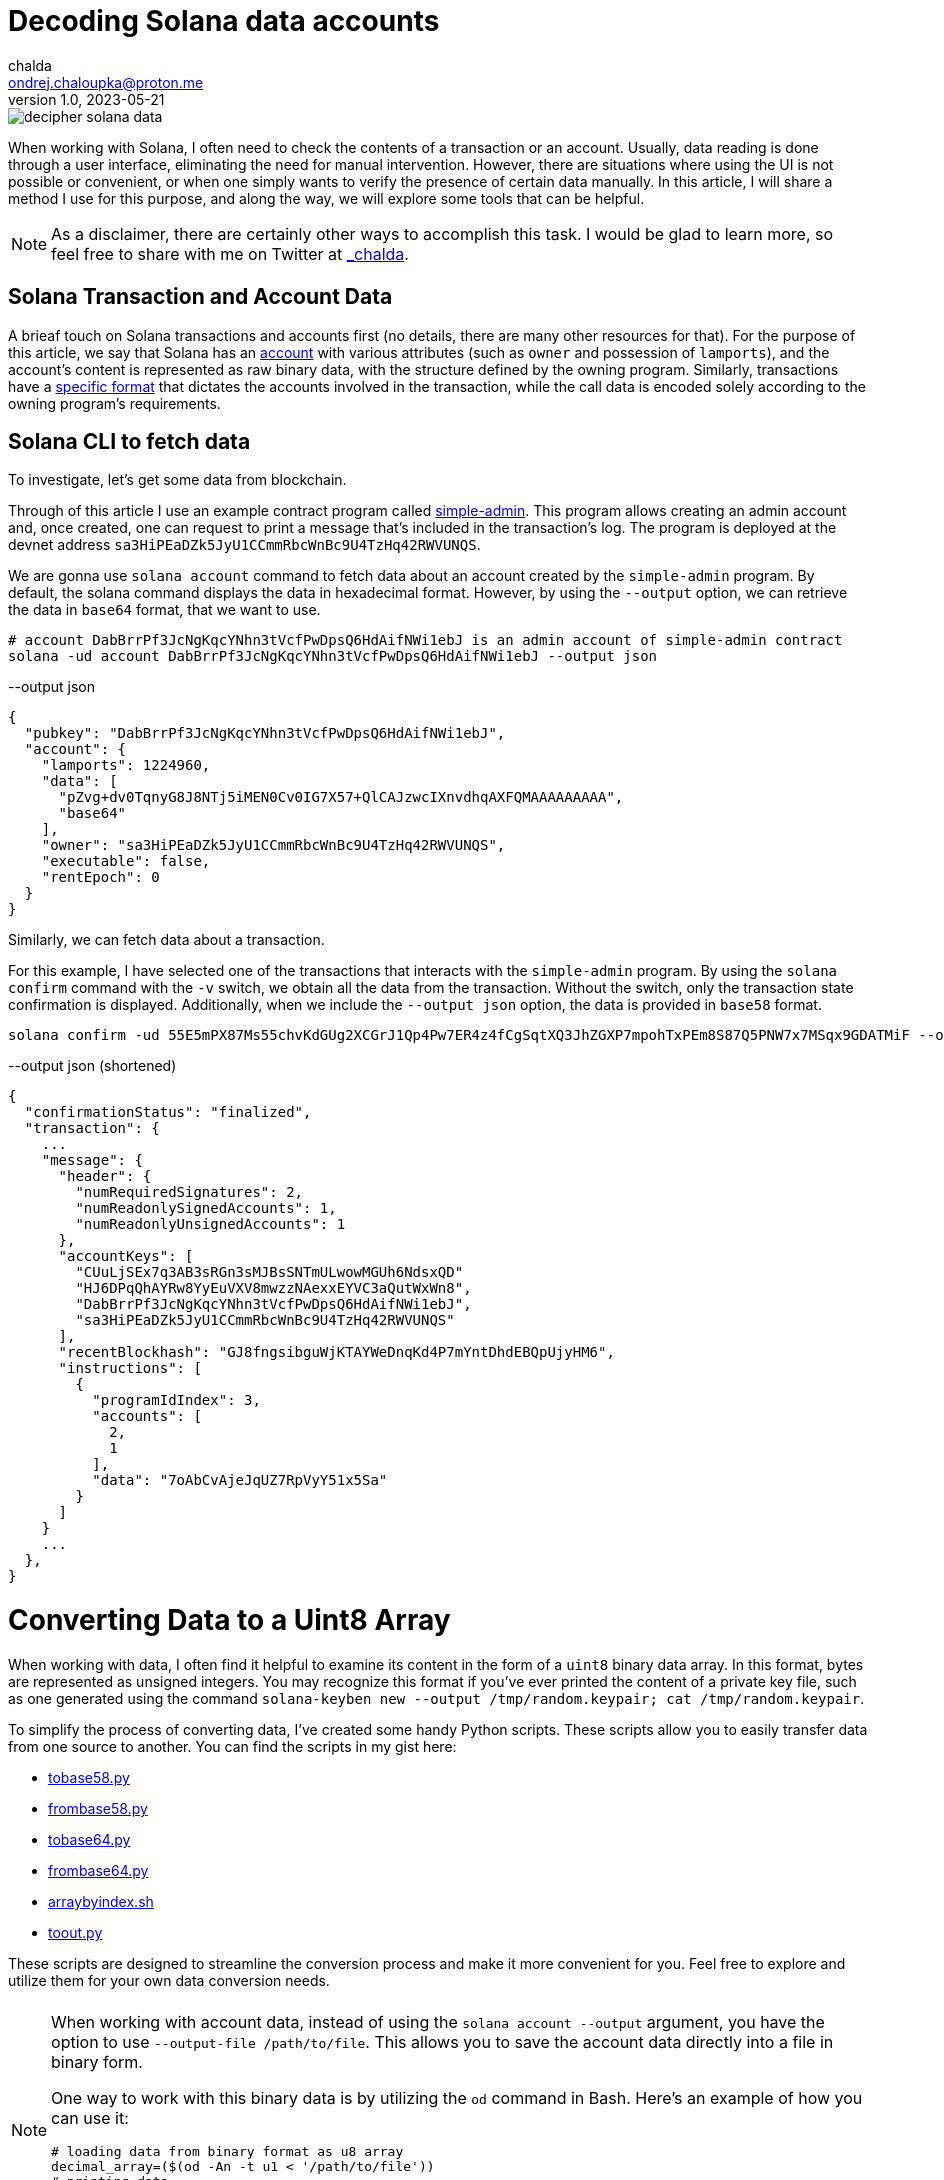 = Decoding Solana data accounts
chalda <ondrej.chaloupka@proton.me>
1.0, 2023-05-21

:page-template: post
:page-draft: false
:page-slug: decoding-solana-data
:page-category: solana
:page-tags: Solana, Python
:page-description: A way to manually semi-read Solana transaction and account data
:page-socialImage:  /images/articles/decoding-solana-data/decipher-solana-data.jpg

image::articles/decoding-solana-data/decipher-solana-data.jpg[]


When working with Solana, I often need to check the contents of a transaction or an account.
Usually, data reading is done through a user interface, eliminating the need for manual intervention.
However, there are situations where using the UI is not possible or convenient, or when one simply wants to verify the presence of certain data manually.
In this article, I will share a method I use for this purpose, and along the way, we will explore some tools that can be helpful.

NOTE: As a disclaimer, there are certainly other ways to accomplish this task. I would be glad to learn more,
      so feel free to share with me on Twitter at https://twitter.com/_chalda[_chalda].

== Solana Transaction and Account Data

A brieaf touch on Solana transactions and accounts first (no details, there are many other resources for that).
For the purpose of this article, we say that Solana has an https://solanacookbook.com/core-concepts/accounts.html#account-model[account] with various attributes (such as `owner` and possession of `lamports`), and the account's content is represented as raw binary data, with the structure defined by the owning program. Similarly, transactions have a https://solanacookbook.com/core-concepts/transactions.html#facts[specific format] that dictates the accounts involved in the transaction, while the call data is encoded solely according to the owning program's requirements.

== Solana CLI to fetch data

To investigate, let's get some data from blockchain.

Through of this article I use an example contract program called https://github.com/ochaloup/simple-admin[simple-admin].
This program allows creating an admin account and, once created, one can request to print a message that's included in the transaction's log.
The program is deployed at the devnet address `sa3HiPEaDZk5JyU1CCmmRbcWnBc9U4TzHq42RWVUNQS`.

We are gonna use `solana account` command to fetch data about an account created by the `simple-admin` program.
By default, the solana command displays the data in hexadecimal format.
However, by using the `--output` option, we can retrieve the data in `base64` format, that we want to use.

[source,sh]
----
# account DabBrrPf3JcNgKqcYNhn3tVcfPwDpsQ6HdAifNWi1ebJ is an admin account of simple-admin contract
solana -ud account DabBrrPf3JcNgKqcYNhn3tVcfPwDpsQ6HdAifNWi1ebJ --output json
----


[source,json]
.--output json
----
{
  "pubkey": "DabBrrPf3JcNgKqcYNhn3tVcfPwDpsQ6HdAifNWi1ebJ",
  "account": {
    "lamports": 1224960,
    "data": [
      "pZvg+dv0TqnyG8J8NTj5iMEN0Cv0IG7X57+QlCAJzwcIXnvdhqAXFQMAAAAAAAAA",
      "base64"
    ],
    "owner": "sa3HiPEaDZk5JyU1CCmmRbcWnBc9U4TzHq42RWVUNQS",
    "executable": false,
    "rentEpoch": 0
  }
}
----

Similarly, we can fetch data about a transaction.

For this example, I have selected one of the transactions that interacts with the `simple-admin` program.
By using the `solana confirm` command with the `-v` switch, we obtain all the data from the transaction.
Without the switch, only the transaction state confirmation is displayed.
Additionally, when we include the `--output json` option, the data is provided in `base58` format.

[source,sh]
----
solana confirm -ud 55E5mPX87Ms55chvKdGUg2XCGrJ1Qp4Pw7ER4z4fCgSqtXQ3JhZGXP7mpohTxPEm8S87Q5PNW7x7MSqx9GDATMiF --output json -v
----

[source,json]
.--output json (shortened)
----
{
  "confirmationStatus": "finalized",
  "transaction": {
    ...
    "message": {
      "header": {
        "numRequiredSignatures": 2,
        "numReadonlySignedAccounts": 1,
        "numReadonlyUnsignedAccounts": 1
      },
      "accountKeys": [
        "CUuLjSEx7q3AB3sRGn3sMJBsSNTmULwowMGUh6NdsxQD"
        "HJ6DPqQhAYRw8YyEuVXV8mwzzNAexxEYVC3aQutWxWn8",
        "DabBrrPf3JcNgKqcYNhn3tVcfPwDpsQ6HdAifNWi1ebJ",
        "sa3HiPEaDZk5JyU1CCmmRbcWnBc9U4TzHq42RWVUNQS"
      ],
      "recentBlockhash": "GJ8fngsibguWjKTAYWeDnqKd4P7mYntDhdEBQpUjyHM6",
      "instructions": [
        {
          "programIdIndex": 3,
          "accounts": [
            2,
            1
          ],
          "data": "7oAbCvAjeJqUZ7RpVyY51x5Sa"
        }
      ]
    }
    ...
  },
}
----

= Converting Data to a Uint8 Array

When working with data, I often find it helpful to examine its content in the form of a `uint8` binary data array.
In this format, bytes are represented as unsigned integers. You may recognize this format if you've ever printed
the content of a private key file, such as one generated using the command
`solana-keyben new --output /tmp/random.keypair; cat /tmp/random.keypair`.

To simplify the process of converting data, I've created some handy Python scripts.
These scripts allow you to easily transfer data from one source to another.
You can find the scripts in my gist here:

====
* link:https://gist.github.com/ochaloup/58ceee3ed436766ba7c444bf3fbc8545[tobase58.py]
* link:https://gist.github.com/ochaloup/8ecfd13ea84d4ac8603569716b1b34fb[frombase58.py]
* link:https://gist.github.com/ochaloup/e942f43e6c8a1356f422a1703596bad2[tobase64.py]
* link:https://gist.github.com/ochaloup/b3c2c2410f63782b75abcda96d261fea[frombase64.py]
* link:https://gist.github.com/ochaloup/4d6ca93a6826a65c3f1f781d5af59d4b[arraybyindex.sh]
* link:https://gist.github.com/ochaloup/87d8745c0aa7797fe1e9dbdfdb01c931[toout.py]
====

These scripts are designed to streamline the conversion process and make it more convenient for you.
Feel free to explore and utilize them for your own data conversion needs.

++++
<div id="tableWrapper" style="font-size: 14px; min-width: 100%; overflow-x: scroll; table-layout: fixed;">
  <table>
    <tr>
      <td>
      <script src="https://gist.github.com/ochaloup/58ceee3ed436766ba7c444bf3fbc8545.js"></script>
      </td>
      <td>
      <script src="https://gist.github.com/ochaloup/8ecfd13ea84d4ac8603569716b1b34fb.js"></script>
      </td>
      <td>
      <script src="https://gist.github.com/ochaloup/e942f43e6c8a1356f422a1703596bad2.js"></script>
      </td>
      <td>
      <script src="https://gist.github.com/ochaloup/b3c2c2410f63782b75abcda96d261fea.js"></script>
      </td>
      <td>
      <script src="https://gist.github.com/ochaloup/4d6ca93a6826a65c3f1f781d5af59d4b.js"></script>
      </td>
      <td>
      <script src="https://gist.github.com/ochaloup/87d8745c0aa7797fe1e9dbdfdb01c931.js"></script>
      </td>
    </tr>
  </table>
</div>
++++

[NOTE]
====
When working with account data, instead of using the `solana account --output` argument,
you have the option to use `--output-file /path/to/file`.
This allows you to save the account data directly into a file in binary form.

One way to work with this binary data is by utilizing the `od` command in Bash.
Here's an example of how you can use it:

[source,sh]
----
# loading data from binary format as u8 array
decimal_array=($(od -An -t u1 < '/path/to/file'))
# printing data
echo "${decimal_array[@]}"

# printing only last 32 bytes of the loaded data
echo "${decimal_array[@]:(-32):32}"
----

====


// TODO: continue here
== Data Interpretation

When the program is written with Anchor, we have the benefit of knowing that the data is encoded
with https://borsh.io[borsh], and we know that Anchor uses `8 bytes` as the byte data length
for the https://docs.rs/anchor-lang/latest/anchor_lang/trait.Discriminator.html[discriminator]
(sha256 hash of the account's Rust identifier).

We have the https://github.com/ochaloup/simple-admin/[contract source code] at hand.
The data structure of the 
https://github.com/ochaloup/simple-admin/blob/blog-post/programs/simple-admin/src/state/simple_account.rs[`simple_account`]
is declaratively defined in the code. We can see that it includes
https://docs.rs/solana-program/latest/solana_program/pubkey/struct.Pubkey.html[a `Pubkey` field],
which has a length of 32 bytes,
and a `u64` number with a length of 8 bytes.

By examining this code, we can gain insights into the structure of the data and understand the specific lengths of the fields used in our Solana program contract.

== Data interpretation

We started with the simple Solana program contract written with https://www.anchor-lang.com[Anchor].
When the program is written with Anchor we have a benefit that we know that data is encoded
with https://borsh.io[borsh] and that Anchor uses `8 bytes`
https://docs.rs/anchor-lang/latest/anchor_lang/trait.Discriminator.html[discriminator]
(`sha256` hash of the account's Rust identifier).

We have the https://github.com/ochaloup/simple-admin/[contract source code]
at the hand.
The data structure of the
https://github.com/ochaloup/simple-admin/blob/blog-post/programs/simple-admin/src/state/simple_account.rs[`simple_account`]
is declaratively defined in the code. We can see there is `Pubkey`
that https://docs.rs/solana-program/latest/solana_program/pubkey/struct.Pubkey.html[Solana uses of length 32 bytes]
and then a `u64` number that has got length of 8 bytes.



<<simple-account>>
[source,rust]
----
pub struct SimpleAccount {
    pub admin: Pubkey,
    pub print_call_count: u64,
}
----

With call of `solana account` CLI command we've got `base64` formatted data. Let's decode it to uint array
with the use of the scripts above.

[source,sh]
----
solana -ud account DabBrrPf3JcNgKqcYNhn3tVcfPwDpsQ6HdAifNWi1ebJ --output json
# ... taking data base64 string ...

frombase64.py pZvg+dv0TqnyG8J8NTj5iMEN0Cv0IG7X57+QlCAJzwcIXnvdhqAXFQMAAAAAAAAA
> [165,155,224,249,219,244,78,169,242,27,194,124,53,56,249,136,193,13,208,43,244,32,110,215,231,191,144,148,32,9,207,7,8,94,123,221,134,160,23,21,3,0,0,0,0,0,0,0]
----

We can see the array consists of 48 bytes. The first 8 bytes is the descriptor of Anchor,
the next 32 bytes is the `Pubkey` and last 8 bytes is the number
(it's the uint and Solana uses Little Endian encoding).

[source,sh]
----
# reading bytes at index 8 (9th byte) in length of 32 bytes
arraybyindex.sh [165,155,224,249,219,244,78,169,242,27,194,124,53,56,249,136,193,13,208,43,244,32,110,215,231,191,144,148,32,9,207,7,8,94,123,221,134,160,23,21,3,0,0,0,0,0,0,0] 8 32
# > [242,27,194,124,53,56,249,136,193,13,208,43,244,32,110,215,231,191,144,148,32,9,207,7,8,94,123,221,134,160,23,21]
# printing the 32 bytes in base58 format (Pubkey)
tobase58.py [242,27,194,124,53,56,249,136,193,13,208,43,244,32,110,215,231,191,144,148,32,9,207,7,8,94,123,221,134,160,23,21]
HJ6DPqQhAYRw8YyEuVXV8mwzzNAexxEYVC3aQutWxWn8

# reading bytes at index 40 (41st byte) in length of 8 bytes
arraybyindex.sh [165,155,224,249,219,244,78,169,242,27,194,124,53,56,249,136,193,13,208,43,244,32,110,215,231,191,144,148,32,9,207,7,8,94,123,221,134,160,23,21,3,0,0,0,0,0,0,0] 40 8
# > [3,0,0,0,0,0,0,0]
# printing the 8 bytes as integer
toout.py [3,0,0,0,0,0,0,0] int
# > 3
----

Until now we omitted the first 8 bytes which is the Anchor discriminator (i.e., `[165,155,224,249,219,244,78,169]`).
It's https://solana.stackexchange.com/a/5998/1386[a hash of account name] and we can consider it as internal Anchor details.
But if we want to double-check that we work with the right account - as the Anchor uses the discriminator to ensure
the loaded data belongs to the right account - then when having the source code we can get expanded version of the sources
when using `expand` CLI arguments.

[[anchor expand discriminator]]
[source,sh]
----
git clone https://github.com/ochaloup/simple-admin.git -b blog-post

anchor expand
# ...
# > Expanded simple-admin into file .anchor/expanded-macros/simple-admin/simple-admin-0.1.0.rs

cat .anchor/expanded-macros/simple-admin/simple-admin-0.1.0.rs | grep -i Discriminator
# ...
# > impl anchor_lang::Discriminator for SimpleAccount {
# >     const DISCRIMINATOR: [u8; 8] = [165, 155, 224, 249, 219, 244, 78, 169];
----

=== Transaction data structure

For the transaction output of the `solana confirm` command we can read quite a good context
from the `logMessages` that often shows the `Instruction name` and informs what happens.
But let's take a look only on the base info and the call data here.
We can see there is used one instruction and we can check more about accounts as well.

NOTE: to learn about the transaction format
      I recommend deep dive article link:https://medium.com/@asmiller1989/solana-transactions-in-depth-1f7f7fe06ac2[Solana transactions in depth]

[source,sh]
----
solana confirm -ud 55E5mPX87Ms55chvKdGUg2XCGrJ1Qp4Pw7ER4z4fCgSqtXQ3JhZGXP7mpohTxPEm8S87Q5PNW7x7MSqx9GDATMiF --output json -v

# > ...
# >      "accountKeys": [
# >        "CUuLjSEx7q3AB3sRGn3sMJBsSNTmULwowMGUh6NdsxQD"
# >        "HJ6DPqQhAYRw8YyEuVXV8mwzzNAexxEYVC3aQutWxWn8",
# >        "DabBrrPf3JcNgKqcYNhn3tVcfPwDpsQ6HdAifNWi1ebJ",
# >        "sa3HiPEaDZk5JyU1CCmmRbcWnBc9U4TzHq42RWVUNQS"
# >      ],
# >      "instructions": [
# >        {
# >          "programIdIndex": 3,
# >          "accounts": [
# >            2,
# >            1
# >          ],
# >          "data": "7oAbCvAjeJqUZ7RpVyY51x5Sa"
# >        }
# >      ]
# > ...
----

We can find examine the data in the same way as we did for accounts

[source,sh]
----
frombase58.py 7oAbCvAjeJqUZ7RpVyY51x5Sa
# > [163,217,65,81,53,230,29,28,6,0,0,0,104,101,108,108,111,51]
----

[[anchor transaction discriminator]]
We know this is the Anchor program that means the `8 byte` discriminator
for the operation type: `[163,217,65,81,53,230,29,28]`.
Solana has use single entrypoint for its program (in difference to Ethereum for example)
and the program itself has to decide what operation/function will be executed.
That's where the discriminator is used and these 8 bytes defines the function to be executed.
The Anchor discriminator is a hash is calculated from
https://solana.stackexchange.com/a/4996/1386[name of the operation]
https://solana.stackexchange.com/a/3185/1386[/function].

As we have the source code of the program we can use again
the <<anchor expand discriminator, `anchor expand`>> to find out that the operation
that will be executed.

[source,rust]
----
impl anchor_lang::Discriminator for PrintAdmin {
    const DISCRIMINATOR: [u8; 8] = [163, 217, 65, 81, 53, 230, 29, 28];
}
----

Now we can take a look at the accounts that are passed in. From the `solana confirm` call
we can see there is used account at index `3`  as program address and then
the instruction gets accounts at index `2` and `1` as input in that order.
We can examine the  `accountKeys` then. Indexes goes from `0`. We know that the pubkey at the `0` index
is used as the fee payer for the transaction.
From there then we can find out that is `sa3HiPEaDZk5JyU1CCmmRbcWnBc9U4TzHq42RWVUNQS` for program id,
and two accounts are passed in in order `DabBrrPf3JcNgKqcYNhn3tVcfPwDpsQ6HdAifNWi1ebJ, HJ6DPqQhAYRw8YyEuVXV8mwzzNAexxEYVC3aQutWxWn8`.

With the code at hand we can find the `PrintAdmin` instruction
https://github.com/ochaloup/simple-admin/blob/blog-post/programs/simple-admin/src/instructions/print_admin.rs#L7[the source code].

[source,rust]
----
pub struct PrintAdmin<'info> {
    pub simple_admin_account: Account<'info, SimpleAccount>,
    pub admin: Signer<'info>,
}

pub fn process(&mut self, PrintAdminParams { message }: PrintAdminParams) -> Result<()> {
}
----

From the code we can read that the first account address `DabBrrPf3JcNgKqcYNhn3tVcfPwDpsQ6HdAifNWi1ebJ` is used as the address
of the account where data is stored (`pub simple_admin_account: Account<'info, SimpleAccount>`) The second account address
`HJ6DPqQhAYRw8YyEuVXV8mwzzNAexxEYVC3aQutWxWn8`
is admin that has to sign the transaction and only then the processing is sucessful (` pub admin: Signer<'info>`).

Now what about the `call data`? The first 8 bytes is <<anchor transaction discriminator,the discriminator of the operation>>.
The rest is
https://github.com/ochaloup/simple-admin/blob/blog-post/programs/simple-admin/src/instructions/print_admin.rs#L16[the `message`]
which is a `string`. We know it will be the UTF-8 string. In assistance of the python scripts we can get
the `message` in a readable form.

[source,sh]
----
# transaction call data coming from solana confirm
frombase58.py 7oAbCvAjeJqUZ7RpVyY51x5Sa
# > [163,217,65,81,53,230,29,28,6,0,0,0,104,101,108,108,111,51]

# getting all data from index 8 to the end of the list
arraybyindex.sh [163,217,65,81,53,230,29,28,6,0,0,0,104,101,108,108,111,51] 8
# > [6,0,0,0,104,101,108,108,111,51]

toout.py [6,0,0,0,104,101,108,108,111,51] string
# > hello3
----

And we can see that the transaction should print to transaction log (i.e., `msg!(...)` Solana Rust macro)
message `hellow3` that can be confirmed in listing

[source,sh]
----
# get info about the examined transaction
solana confirm -ud 55E5mPX87Ms55chvKdGUg2XCGrJ1Qp4Pw7ER4z4fCgSqtXQ3JhZGXP7mpohTxPEm8S87Q5PNW7x7MSqx9GDATMiF --output json -v

# > ...
# > "logMessages": [
# >   "Program sa3HiPEaDZk5JyU1CCmmRbcWnBc9U4TzHq42RWVUNQS invoke [1]",
# >   "Program log: Instruction: PrintAdmin",
# >   "Program log: hello3",
# >   "Program data: 4nBLdtV6DJ/yG8J8NTj5iMEN0Cv0IG7X57+QlCAJzwcIXnvdhqAXFQYAAABoZWxsbzM=",
# >   "Program sa3HiPEaDZk5JyU1CCmmRbcWnBc9U4TzHq42RWVUNQS consumed 4266 of 200000 compute units",
# >   "Program sa3HiPEaDZk5JyU1CCmmRbcWnBc9U4TzHq42RWVUNQS success"
# > ],
# > ...
----

NOTE: We talked about the fact we know where is the source code.
      That's why is a good practice to publish https://github.com/neodyme-labs/solana-security-txt[`security-txt`]
      metadata within your program when https://blog.chalda.cz/posts/solana-anchor-verifiable-builds#_bonus_solana_security_txt[it's published].
      One can then use https://explorer.solana.com/address/sa3HiPEaDZk5JyU1CCmmRbcWnBc9U4TzHq42RWVUNQS/security?cluster=devnet[https://explorer.solana.com]
      to easily find it.

== Data interpretation: Looking at non-Anchor program accounts

As there are no prescriptions in the data format in the accounts
it's not only the borsh one that encodes data. The other strategy that one can met for Solana accounts
to encode the binary data is link:https://docs.rs/bincode/latest/bincode/[bincode].
It's used often in Solana program library.
An example could be the
https://github.com/solana-labs/solana/blob/v1.14.17/runtime/src/inline_spl_token.rs#LL11C16-L11C30[SPL Token program].
Let's do quick check here. We create a new mint and mint a token to ATA wallet address that we examine.

[source,sh]
----
# creating a new mint of the token (-ud signifies we work on devnet)
spl-token -ud create-token --decimals 0
# > Creating token FqQXsU826gjPFXkgYXpVyuaDkgVbmvULz2MktNm1p7n6 under program TokenkegQfeZyiNwAJbNbGKPFXCWuBvf9Ss623VQ5DA
# > Address:  FqQXsU826gjPFXkgYXpVyuaDkgVbmvULz2MktNm1p7n6
# > Decimals:  0

# creating token ATA account of the wallet (~/.config/solana/id.json)
spl-token -ud create-account FqQXsU826gjPFXkgYXpVyuaDkgVbmvULz2MktNm1p7n6

# mint 100 tokens to wallet ATA address
spl-token -ud mint FqQXsU826gjPFXkgYXpVyuaDkgVbmvULz2MktNm1p7n6 100
# > Minting 100 tokens
# >   Token: FqQXsU826gjPFXkgYXpVyuaDkgVbmvULz2MktNm1p7n6
# >   Recipient: JCX5iiNKRhkSVsqjspSgJxT5KmJ7Pqfoqr2Gt5snz8sP

solana account -ud JCX5iiNKRhkSVsqjspSgJxT5KmJ7Pqfoqr2Gt5snz8sP --output json
# > Output below:
----

[source,json]
----
{
  "pubkey": "JCX5iiNKRhkSVsqjspSgJxT5KmJ7Pqfoqr2Gt5snz8sP",
  "account": {
    "lamports": 2039280,
    "data": [
      "3GoaknTR+oDWqFG297b0/v2Vu8SDp7+L82vTdUdUB6eqlmtWff4bdZUd8oayhnUR5sMO/i+gRTg93gti4R0UbmQAAAAAAAAAAAAAAAAAAAAAAAAAAAAAAAAAAAAAAAAAAAAAAAAAAAAAAAAAAQAAAAAAAAAAAAAAAAAAAAAAAAAAAAAAAAAAAAAAAAAAAAAAAAAAAAAAAAAAAAAAAAAAAAAAAAAA",
      "base64"
    ],
    "owner": "TokenkegQfeZyiNwAJbNbGKPFXCWuBvf9Ss623VQ5DA",
    "executable": false,
    "rentEpoch": 0
  }
}
----

Now we can convert data to `uint`` array and check if the data length
(https://github.com/solana-labs/solana/blob/v1.14.17/runtime/src/inline_spl_token.rs#L24[that should be 165])
matches.

[source,sh]
----
ARR=`frombase64.py '3GoaknTR+oDWqFG297b0/v2Vu8SDp7+L82vTdUdUB6eqlmtWff4bdZUd8oayhnUR5sMO/i+gRTg93gti4R0UbmQAAAAAAAAAAAAAAAAAAAAAAAAAAAAAAAAAAAAAAAAAAAAAAAAAAAAAAAAAAQAAAAAAAAAAAAAAAAAAAAAAAAAAAAAAAAAAAAAAAAAAAAAAAAAAAAAAAAAAAAAAAAAAAAAAAAAA'`
echo $ARR
# > [220,106,26,146,116,209,250,128,214,168,81,182,247,182,244,254,253,149,187,196,131,167,191,139,243,107,211,117,71,84,7,167,170,150,107,86,125,254,27,117,149,29,242,134,178,134,117,17,230,195,14,254,47,160,69,56,61,222,11,98,225,29,20,110,100,0,0,0,0,0,0,0,0,0,0,0,0,0,0,0,0,0,0,0,0,0,0,0,0,0,0,0,0,0,0,0,0,0,0,0,0,0,0,0,0,0,0,0,1,0,0,0,0,0,0,0,0,0,0,0,0,0,0,0,0,0,0,0,0,0,0,0,0,0,0,0,0,0,0,0,0,0,0,0,0,0,0,0,0,0,0,0,0,0,0,0,0,0,0,0,0,0,0,0,0]

echo "$ARR" | sed 's/[^,]//g' | wc -c
# > 165
----

Token program does not use any discriminator for checking the account type and we can see
that the first data belongs to public key of
https://github.com/solana-labs/solana/blob/v1.14.17/runtime/src/inline_spl_token.rs#L11-L13[the mint and the owner of the token].

[source,sh]
----
arraybyindex.sh $ARR 0 32
# > [220,106,26,146,116,209,250,128,214,168,81,182,247,182,244,254,253,149,187,196,131,167,191,139,243,107,211,117,71,84,7,167]
tobase58.py '[220,106,26,146,116,209,250,128,214,168,81,182,247,182,244,254,253,149,187,196,131,167,191,139,243,107,211,117,71,84,7,167]'
# > FqQXsU826gjPFXkgYXpVyuaDkgVbmvULz2MktNm1p7n6
arraybyindex.sh $ARR 32 32
# > [170,150,107,86,125,254,27,117,149,29,242,134,178,134,117,17,230,195,14,254,47,160,69,56,61,222,11,98,225,29,20,110]
tobase58.py '[170,150,107,86,125,254,27,117,149,29,242,134,178,134,117,17,230,195,14,254,47,160,69,56,61,222,11,98,225,29,20,110]'
# > CUuLjSEx7q3AB3sRGn3sMJBsSNTmULwowMGUh6NdsxQ
----

=== From bincode to borsh

Native Solana programs often use `bincode` library (within `serde`) to get the data coded.
The `borsh` and `bincode` base64 data formats are not fully compatible but they could be transfered.
Recently I started https://github.com/coral-xyz/anchor/pull/2486#issuecomment-1549469516[a discussion at Anchor project]
where the maintainer `acheroncrypto` managed the coding
https://github.com/coral-xyz/anchor/pull/2486/commits/b99beceb52e5b814dbc8953146b074fbe1b57b82#diff-c1f8f7498da827a634bddc8a7559198bc99b296e9d9e8b91a70b503662995b8cR2248[from bincode to borsh base64 format].

=== RPC call getProgramAccounts

Using the RPC call https://docs.solana.com/api/http#getprogramaccounts[`getProgramAccounts] provide a way to find out
all accounts managed by a program while filtering that based on parameters. The call has got a pretty generic "API"
where one has to define data offset and lenght that will be matched. We provide the parameters as `base64` format.

In case of our test `SimpleAdmin` program we for example ask to get all admin accounts (`SimpleAccount`) that
were executed tree times (i.e., parameter `print_call_count` is `3`).
We are going to call https://solana.com/rpc[devnet RPC server] as we created our account instances there,
the simple admin program id is `sa3HiPEaDZk5JyU1CCmmRbcWnBc9U4TzHq42RWVUNQS`,
for the purpose of this example we decide to find out only number of such accounts
(acccount that having `print_call_count` equal to `3`) and we don't need to download the program
data, thus we set `dataSize` to `0`.
As of the https://docs.solana.com/api/http#filter-criteria[filter criteria]
we know link:simple-account[the SimpleAccount] data consists of 8 bytes of discriminator,
32 bytes of pubkey and then 8 bytes of the counter we want to match.
Offset is `40` and we pass `base58` format of the data `[3,0,0,0,0,0,0,0]` that is `W723RTUpoZ`.

[source,sh]
----
tobase58.py '[3,0,0,0,0,0,0,0]'
# > W723RTUpoZ

curl https://api.devnet.solana.com -X POST -H "Content-Type: application/json" -d '
  {
    "jsonrpc": "2.0",
    "id": 1,
    "method": "getProgramAccounts",
    "params": [
      "sa3HiPEaDZk5JyU1CCmmRbcWnBc9U4TzHq42RWVUNQS",
      {
        "encoding": "base64",
        "dataSlice": {
          "offset": 0,
          "length": 0
        },
        "filters": [
          {
            "memcmp": {
              "offset": 40,
              "bytes": "W723RTUpoZ",
              "encoding": "base58"
            }
          }
        ]
      }
    ]
  }
'
# > {"jsonrpc":"2.0","result":[{"account":{"data":["","base64"],"executable":false,"lamports":1224960,"owner":"sa3HiPEaDZk5JyU1CCmmRbcWnBc9U4TzHq42RWVUNQS","rentEpoch":0},"pubkey":"DabBrrPf3JcNgKqcYNhn3tVcfPwDpsQ6HdAifNWi1ebJ"}],"id":1}
----

You can check another example of setting up the filters of the
the Solana RPC HTTP call https://docs.solana.com/api/http#getprogramaccounts[getProgramAccounts]
at my response at the Solana Stack Exchange
https://solana.stackexchange.com/questions/5677/deployed-contracts-from-a-user-address/5691#5691[about bpf_loader_upgradeable data structures].

== Tooling

=== Borsh account decoding

We talked about a potential way how to examine manually binary data structure of the Solana accounts and transactions call data.
Despite it's handy to check the account this way in general it's tedious and unproductive.
Toolings around Solana makes this just easy.

When we talk about the `borsh` formatted accounts (which are mostly those written in Anchor)
there is in help site https://borsh.m2.xyz .
It's a tooling that helps to decode the account when we know the structure.
Similar as we did above manually with `python/bash` scripts we can just click through
at web. Here is example for examined
https://borsh.m2.xyz[DabBrrPf3JcNgKqcYNhn3tVcfPwDpsQ6HdAifNWi1ebJ] account.
We fill-in the field types and size and offset is calculated for us.

image::articles/decoding-solana-data/borsh-solana-decoder.png[]

=== UI for transactions

An UI tool to construct transactions can be found at https://bettercallsol.dev/.
You can create the transaction by clicking through all parameters in UI.
The transaction can be then run, simulated or passed to systems that are integrated.
For more details read the post https://blog.labeleven.dev/solana-transactions-with-better-call-sol[Solana Transactions with Better Call Sol].

For purpose of this article I tried to define the transaction for the `Simple Admin` contract, `PrintAdmin` operation.
The form could be seen in the following screenshot.

image::articles/decoding-solana-data/better-call-sol.png[]

=== Anchor IDL

The most generic way is having an IDL definition that is interpreted by tooling and give us the interpretation
of the underlaying binary structure on the fly. The previously mentioned UI tool uses IDL as well to provide
info on account names. The same way the transactions and accounts are interpreted in the blockchain explorers.

When one develops the program with Anchor framework the IDL is generated by default.
For non-Anchor program the https://github.com/metaplex-foundation/solita[Solita] framework can be used.
There is a conversation about https://forum.solana.com/t/srfc-00008-idl-standard/66/2[a standardized way for IDL in Solana]
at Solana forum.


For the benefit of Anchor IDL data interpretation can be consumed the program
https://blog.chalda.cz/posts/solana-anchor-verifiable-builds#_uploading_anchor_idl[has to be published with IDL].
When one does it it can be seen in https://explorer.solana.com/ down in the box `Anchor Program IDL`.

image::articles/decoding-solana-data/explorer-solana-idl-box-only.png

For our examined `Simple Admin` contract program the IDL
can be seen https://explorer.solana.com/address/sa3HiPEaDZk5JyU1CCmmRbcWnBc9U4TzHq42RWVUNQS/anchor-program?cluster=devnet[in the Explorer] and the Typescript format is published next to contract
https://github.com/ochaloup/simple-admin/blob/main/packages/simple-admin-sdk/generated/simple_admin.ts[at GitHub].

The Explorer can then show easily details about transactions in human readable way. You can observe the
 examined transaction https://explorer.solana.com/tx/55E5mPX87Ms55chvKdGUg2XCGrJ1Qp4Pw7ER4z4fCgSqtXQ3JhZGXP7mpohTxPEm8S87Q5PNW7x7MSqx9GDATMiF?cluster=devnet[55E5mPX87Ms55chvKdGUg2XCGrJ1Qp4Pw7ER4z4fCgSqtXQ3JhZGXP7mpohTxPEm8S87Q5PNW7x7MSqx9GDATMiF] or the
https://explorer.solana.com/address/DabBrrPf3JcNgKqcYNhn3tVcfPwDpsQ6HdAifNWi1ebJ/anchor-account?cluster=devnet[`SimpleAccount` DabBrrPf3JcNgKqcYNhn3tVcfPwDpsQ6HdAifNWi1ebJ].

image::articles/decoding-solana-data/explorer-solana-tx.png

image::articles/decoding-solana-data/explorer-solana-account.png


Other Solana blockchain inspectors knows to interpret IDL data in the similar way.
You can see the simlar at https://solana.fm/address/DabBrrPf3JcNgKqcYNhn3tVcfPwDpsQ6HdAifNWi1ebJ/anchor-account?cluster=devnet-solana[Solana.fm] for example.

== Conclusion

We discussed one way how to manually examine the Solana data structures in binary format.
For that purpose we used Python and Bash scripts.
We also discussed the tooling that can help us.
